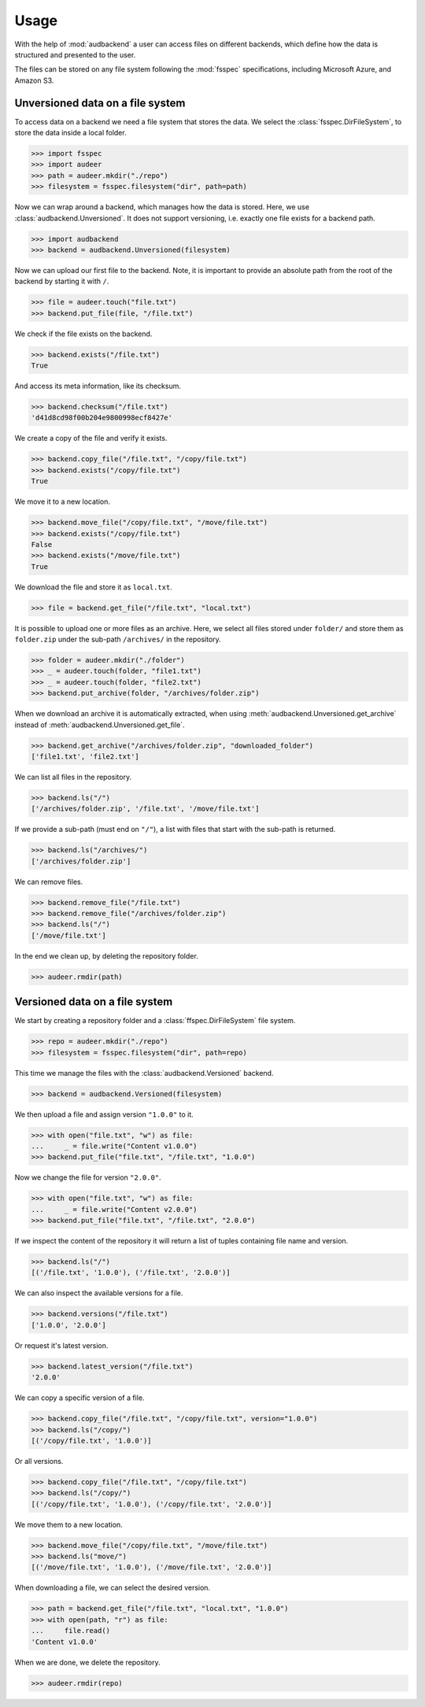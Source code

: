 .. _usage:

Usage
=====

With the help of :mod:`audbackend`
a user can access files
on different backends,
which define how the data is structured
and presented to the user.

The files can be stored on
any file system
following the :mod:`fsspec` specifications,
including Microsoft Azure, and Amazon S3.


.. _unversioned-data-on-a-file-system:

Unversioned data on a file system
---------------------------------

To access data on a backend
we need a file system
that stores the data.
We select the :class:`fsspec.DirFileSystem`,
to store the data inside a local folder.

>>> import fsspec
>>> import audeer
>>> path = audeer.mkdir("./repo")
>>> filesystem = fsspec.filesystem("dir", path=path)

Now we can wrap around a backend,
which manages how the data is stored.
Here, we use :class:`audbackend.Unversioned`.
It does not support versioning,
i.e. exactly one file exists for a backend path.

>>> import audbackend
>>> backend = audbackend.Unversioned(filesystem)

Now we can upload our first file to the backend.
Note,
it is important to provide an absolute path
from the root of the backend
by starting it with ``/``.

>>> file = audeer.touch("file.txt")
>>> backend.put_file(file, "/file.txt")

We check if the file exists on the backend.

>>> backend.exists("/file.txt")
True

And access its meta information,
like its checksum.

>>> backend.checksum("/file.txt")
'd41d8cd98f00b204e9800998ecf8427e'

We create a copy of the file
and verify it exists.

>>> backend.copy_file("/file.txt", "/copy/file.txt")
>>> backend.exists("/copy/file.txt")
True

We move it to a new location.

>>> backend.move_file("/copy/file.txt", "/move/file.txt")
>>> backend.exists("/copy/file.txt")
False
>>> backend.exists("/move/file.txt")
True

We download the file
and store it as ``local.txt``.

>>> file = backend.get_file("/file.txt", "local.txt")

It is possible to upload
one or more files
as an archive.
Here,
we select all files
stored under ``folder/``
and store them as ``folder.zip``
under the sub-path ``/archives/``
in the repository.

>>> folder = audeer.mkdir("./folder")
>>> _ = audeer.touch(folder, "file1.txt")
>>> _ = audeer.touch(folder, "file2.txt")
>>> backend.put_archive(folder, "/archives/folder.zip")

When we download an archive
it is automatically extracted,
when using :meth:`audbackend.Unversioned.get_archive`
instead of :meth:`audbackend.Unversioned.get_file`.

>>> backend.get_archive("/archives/folder.zip", "downloaded_folder")
['file1.txt', 'file2.txt']

We can list all files
in the repository.

>>> backend.ls("/")
['/archives/folder.zip', '/file.txt', '/move/file.txt']

If we provide
a sub-path
(must end on ``"/"``),
a list with files that
start with the sub-path
is returned.

>>> backend.ls("/archives/")
['/archives/folder.zip']

We can remove files.

>>> backend.remove_file("/file.txt")
>>> backend.remove_file("/archives/folder.zip")
>>> backend.ls("/")
['/move/file.txt']

In the end we clean up,
by deleting the repository folder.

>>> audeer.rmdir(path)


.. _versioned-data-on-a-file-system:

Versioned data on a file system
-------------------------------

We start by creating a repository folder
and a :class:`ffspec.DirFileSystem` file system.

>>> repo = audeer.mkdir("./repo")
>>> filesystem = fsspec.filesystem("dir", path=repo)

This time we manage the files
with the :class:`audbackend.Versioned` backend.

>>> backend = audbackend.Versioned(filesystem)

We then upload a file
and assign version ``"1.0.0"`` to it.

>>> with open("file.txt", "w") as file:
...     _ = file.write("Content v1.0.0")
>>> backend.put_file("file.txt", "/file.txt", "1.0.0")

Now we change the file for version ``"2.0.0"``.

>>> with open("file.txt", "w") as file:
...     _ = file.write("Content v2.0.0")
>>> backend.put_file("file.txt", "/file.txt", "2.0.0")

If we inspect the content of the repository
it will return a list of tuples
containing file name and version.

>>> backend.ls("/")
[('/file.txt', '1.0.0'), ('/file.txt', '2.0.0')]

We can also inspect the available versions
for a file.

>>> backend.versions("/file.txt")
['1.0.0', '2.0.0']

Or request it's latest version.

>>> backend.latest_version("/file.txt")
'2.0.0'

We can copy a specific version of a file.

>>> backend.copy_file("/file.txt", "/copy/file.txt", version="1.0.0")
>>> backend.ls("/copy/")
[('/copy/file.txt', '1.0.0')]

Or all versions.

>>> backend.copy_file("/file.txt", "/copy/file.txt")
>>> backend.ls("/copy/")
[('/copy/file.txt', '1.0.0'), ('/copy/file.txt', '2.0.0')]

We move them to a new location.

>>> backend.move_file("/copy/file.txt", "/move/file.txt")
>>> backend.ls("move/")
[('/move/file.txt', '1.0.0'), ('/move/file.txt', '2.0.0')]

When downloading a file,
we can select the desired version.

>>> path = backend.get_file("/file.txt", "local.txt", "1.0.0")
>>> with open(path, "r") as file:
...     file.read()
'Content v1.0.0'

When we are done,
we delete the repository.

>>> audeer.rmdir(repo)
